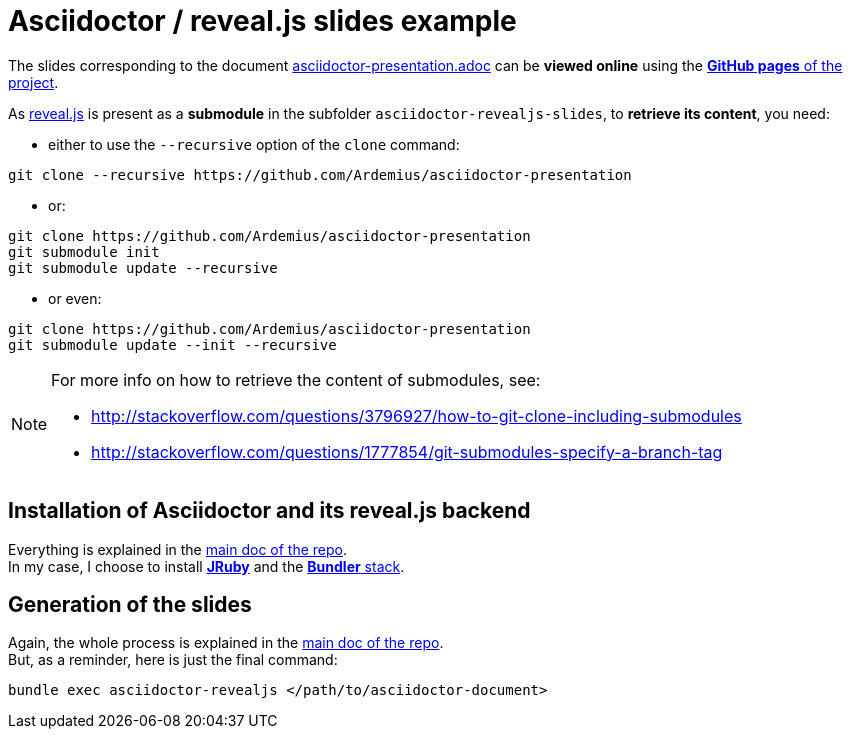 = Asciidoctor / reveal.js slides example

The slides corresponding to the document https://github.com/Ardemius/asciidoctor-presentation/blob/master/asciidoctor-presentation.adoc[asciidoctor-presentation.adoc] can be *viewed online* using the http://ardemius.github.io/asciidoctor-presentation/asciidoctor-revealjs-slides/asciidoctor-revealjs-slides-example.html[*GitHub pages* of the project].

As https://github.com/hakimel/reveal.js[reveal.js] is present as a *submodule* in the subfolder `asciidoctor-revealjs-slides`, to *retrieve its content*, you need:

* either to use the `--recursive` option of the `clone` command: +
----
git clone --recursive https://github.com/Ardemius/asciidoctor-presentation
----
* or: +
----
git clone https://github.com/Ardemius/asciidoctor-presentation
git submodule init
git submodule update --recursive
----
* or even: +
----
git clone https://github.com/Ardemius/asciidoctor-presentation
git submodule update --init --recursive
----

[NOTE]
====
For more info on how to retrieve the content of submodules, see:

* http://stackoverflow.com/questions/3796927/how-to-git-clone-including-submodules
* http://stackoverflow.com/questions/1777854/git-submodules-specify-a-branch-tag
====

== Installation of Asciidoctor and its reveal.js backend

Everything is explained in the https://github.com/Ardemius/asciidoctor-presentation/blob/master/asciidoctor-presentation.adoc#installation-instructions[main doc of the repo]. +
In my case, I choose to install http://jruby.org/[*JRuby*] and the https://github.com/asciidoctor/asciidoctor-reveal.js#ruby-setup[*Bundler* stack].

== Generation of the slides

Again, the whole process is explained in the https://github.com/Ardemius/asciidoctor-presentation/blob/master/asciidoctor-presentation.adoc#slides-rendering-with-revealjs[main doc of the repo]. +
But, as a reminder, here is just the final command:

[source,asciidoctor]
----
bundle exec asciidoctor-revealjs </path/to/asciidoctor-document>
----
